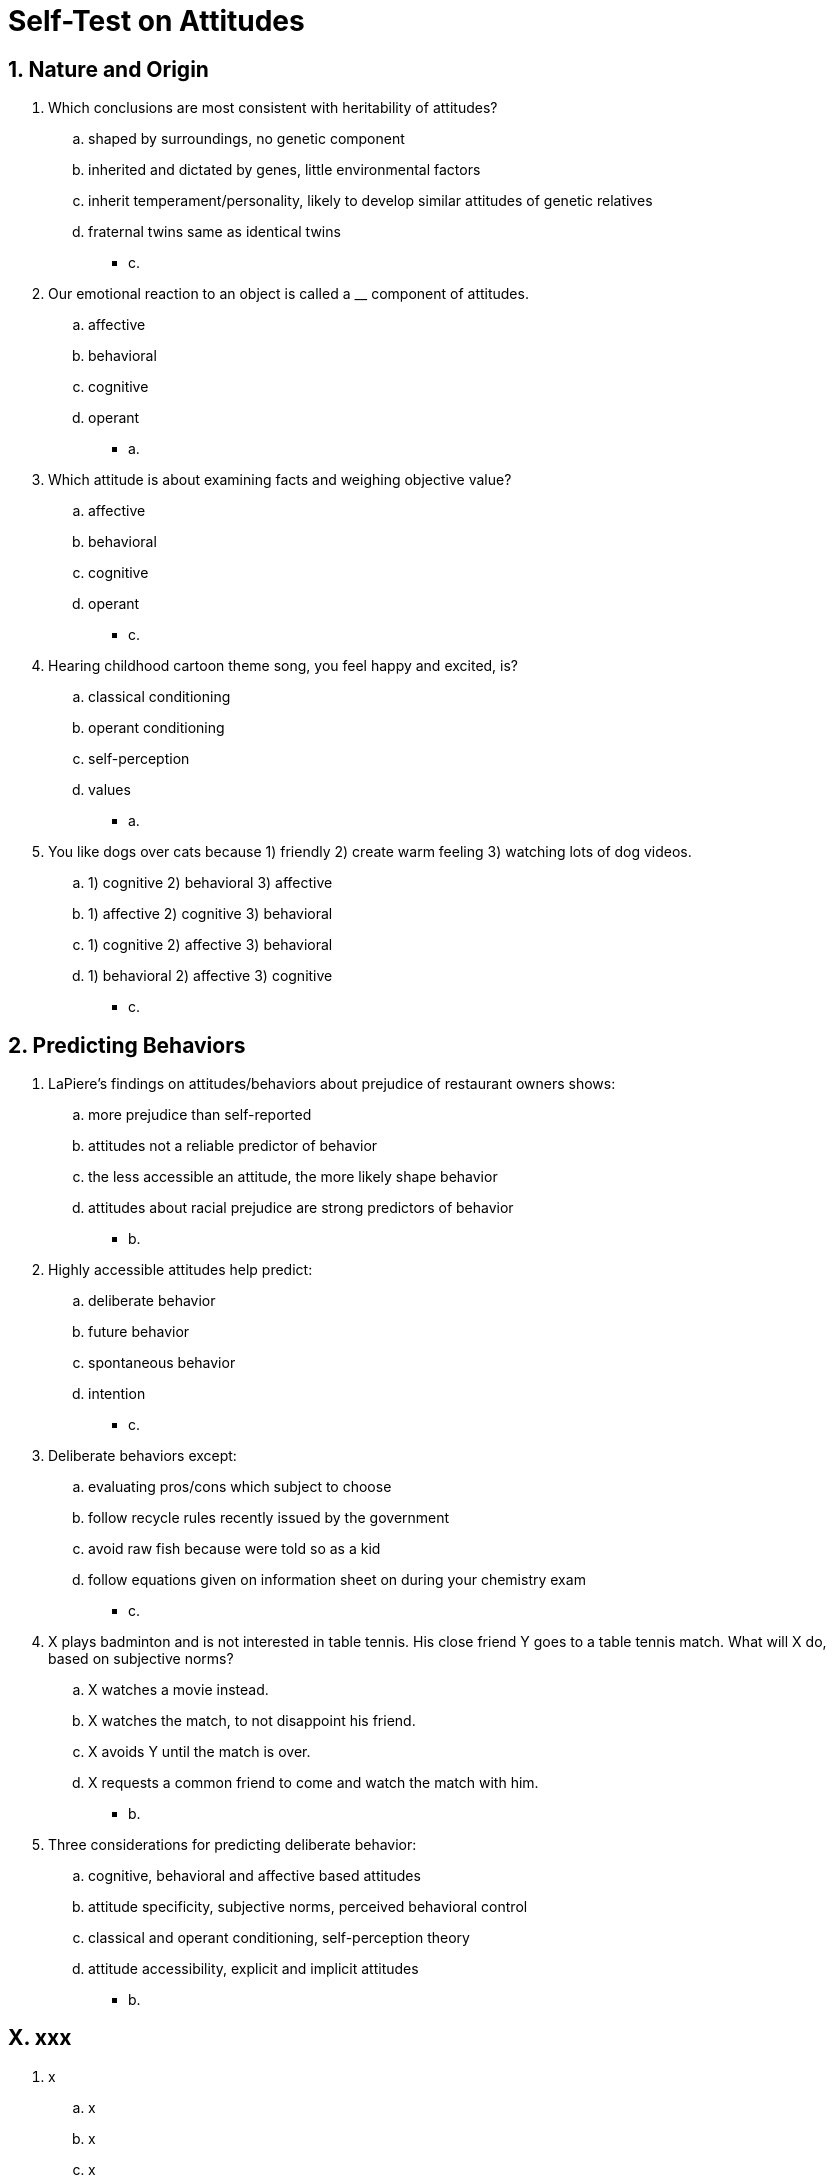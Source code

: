 = Self-Test on Attitudes

[#test1]
== 1. Nature and Origin

. Which conclusions are most consistent with heritability of attitudes?
.. shaped by surroundings, no genetic component
.. inherited and dictated by genes, little environmental factors
.. inherit temperament/personality, likely to develop similar attitudes of genetic relatives
.. fraternal twins same as identical twins
** [hiddenAnswer]#c.#
. Our emotional reaction to an object is called a __ component of attitudes.
.. affective
.. behavioral
.. cognitive
.. operant
** [hiddenAnswer]#a.#
. Which attitude is about examining facts and weighing objective value?
.. affective
.. behavioral
.. cognitive
.. operant
** [hiddenAnswer]#c.#
. Hearing childhood cartoon theme song, you feel happy and excited, is?
.. classical conditioning
.. operant conditioning
.. self-perception
.. values
** [hiddenAnswer]#a.#
. You like dogs over cats because 1) friendly 2) create warm feeling 3) watching lots of dog videos.
.. 1) cognitive 2) behavioral 3) affective
.. 1) affective 2) cognitive 3) behavioral
.. 1) cognitive 2) affective 3) behavioral
.. 1) behavioral 2) affective 3) cognitive
** [hiddenAnswer]#c.#

[#test2]
== 2. Predicting Behaviors

. LaPiere's findings on attitudes/behaviors about prejudice of restaurant owners shows:
.. more prejudice than self-reported
.. attitudes not a reliable predictor of behavior
.. the less accessible an attitude, the more likely shape behavior
.. attitudes about racial prejudice are strong predictors of behavior
** [hiddenAnswer]#b.#
. Highly accessible attitudes help predict:
.. deliberate behavior
.. future behavior
.. spontaneous behavior
.. intention
** [hiddenAnswer]#c.#
. Deliberate behaviors except:
.. evaluating pros/cons which subject to choose
.. follow recycle rules recently issued by the government
.. avoid raw fish because were told so as a kid
.. follow equations given on information sheet on during your chemistry exam
** [hiddenAnswer]#c.#
. X plays badminton and is not interested in table tennis. His close friend Y goes to a table tennis match. What will X do, based on subjective norms?
.. X watches a movie instead.
.. X watches the match, to not disappoint his friend.
.. X avoids Y until the match is over.
.. X requests a common friend to come and watch the match with him.
** [hiddenAnswer]#b.#
. Three considerations for predicting deliberate behavior:
.. cognitive, behavioral and affective based attitudes
.. attitude specificity, subjective norms, perceived behavioral control
.. classical and operant conditioning, self-perception theory
.. attitude accessibility, explicit and implicit attitudes
** [hiddenAnswer]#b.#

// How to Change
// Advertising

[#testX]
== X. xxx

. x
.. x
.. x
.. x
.. x
** [hiddenAnswer]#x.#
